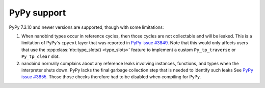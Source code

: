 .. cpp:namespace:: nanobind

.. _pypy_issues:

PyPy support
------------

PyPy 7.3.10 and newer versions are supported, though with some limitations:

1. When nanobind types occur in reference cycles, then those cycles are not
   collectable and will be leaked. This is a limitation of PyPy's ``cpyext``
   layer that was reported in `PyPy issue #3849
   <https://foss.heptapod.net/pypy/pypy/-/issues/3849>`_. Note that this would
   only affects users that use the :cpp:class:`nb::type_slots() <type_slots>`
   feature to implement a custom ``Py_tp_traverse`` or ``Py_tp_clear`` slot.

2. nanobind normally complains about any reference leaks involving instances,
   functions, and types when the interpreter shuts down. PyPy lacks the final
   garbage collection step that is needed to identify such leaks See `PyPy
   issue #3855 <https://foss.heptapod.net/pypy/pypy/-/issues/3855>`_. Those
   those checks therefore had to be disabled when compiling for PyPy.
